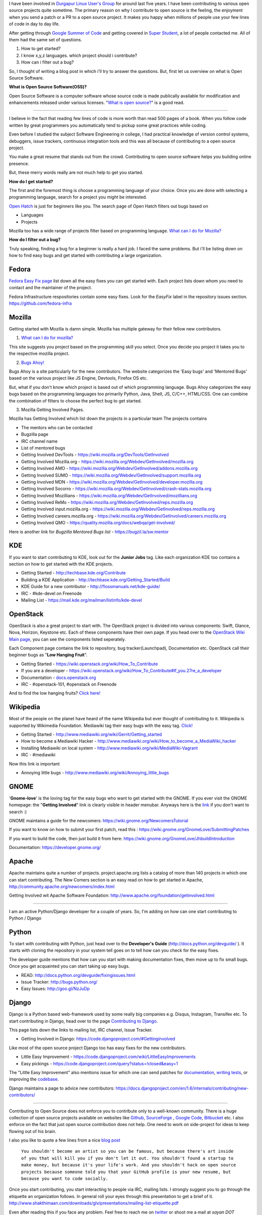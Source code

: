 .. link: http://sayanchowdhury.dgplug.org/2013/how-to-get-started-with-open-source.html
.. description: 
.. tags: planet, fedora, open source, kde, mozilla, mediawiki, openstack, python, django
.. date: 2014/03/04 00:30:00
.. title: How to get started with Open Source
.. slug: how-to-get-started-with-open-source

I have been involved in `Durgapur Linux User's Group <http://dgplug.org/>`_ for around last five years.
I have been contributing to various open source projects quite sometime. The primary reason on why I contribute to open source is the feeling, the enjoyment when you send a patch or a PR to a open source project. It makes you happy when millions of people use your few lines of code in day to day life.

After getting through `Google Summer of Code <http://www.google-melange.com/>`_ and getting covered in `Super Student <http://yourstory.com/2013/09/super-student-sayan-chowdhury-python-and-open-source-developer/>`_, a lot of people contacted me. All of them had the same set of questions.

1. How to get started?
2. I know x,y,z languages. which project should i contribute?
3. How can i filter out a bug?

So, I thought of writing a blog post in which i'll try to answer the questions.
But, first let us overview on what is Open Source Software.

**What is Open Source Software(OSS)?**

Open Source Software is a computer software whose source code is made publically available for modification and enhancements released under various licenses. "`What is open source? <http://opensource.com/resources/what-open-source>`_" is a good read.

-----------

I believe in the fact that reading few lines of code is more worth than read 500 pages of a book. When you follow code written by great programmers you automatically tend to pickup some great practices while coding.

Even before I studied the subject Software Engineering in college, I had practical knowledge of version control systems, debuggers, issue trackers, continuous integration tools and this was all because of contributing to a open source project. 

You make a great resume that stands out from the crowd. Contributing to open source software helps you building online presence. 

But, these merry words really are not much help to get you started.

**How do I get started?**

The first and the foremost thing is choose a programming language of your choice. Once you are done with selecting a programming language, search for a project you might be interested.

`Open Hatch <https://openhatch.org/>`_ is just for beginners like you. The search page of Open Hatch filters out bugs based on

* Languages
* Projects

Mozilla too has a wide range of projects filter based on programming language.
`What can I do for Mozilla? <http://http://goo.gl/FDQibQ/>`__

**How do I filter out a bug?**

Truly speaking, finding a bug for a beginner is really a hard job. I faced the
same problems. But i'll be listing down on how to find easy bugs and get
started with contributing a large organization.

Fedora
""""""

`Fedora Easy Fix page <http://fedoraproject.org/easyfix/>`_ list down all the easy fixes you can get started with. Each project lists down whom you need to contact and the maintainer of the project.

Fedora Infrastructure respositories contain some easy fixes. Look for the *EasyFix* label in the repository issues section. `https://github.com/fedora-infra <https://github.com/fedora-infra>`_

Mozilla
"""""""

Getting started with Mozilla is damn simple. Mozilla has multiple gateway for their fellow new contributors.

1. `What can I do for mozilla? <http://www.whatcanidoformozilla.org>`__

This site suggests you project based on the programming skill you select. Once you decide you project it takes you to the respective mozilla project.

2. `Bugs Ahoy! <http://www.joshmatthews.net/bugsahoy/>`_

Bugs Ahoy is a site particularly for the new contributors. The website
categorizes the 'Easy bugs' and 'Mentored Bugs' based on the various
project like JS Engine, Devtools, Firefox OS etc.

But, what if you don't know which project is based out of which programming
language. Bugs Ahoy categorizes the easy bugs based on the programming
languages too primarily Python, Java, Shell, JS, C/C++, HTML/CSS. One can
combine the combination of filters to choose the perfect bug to get started.

3. Mozilla Getting Involved Pages.

Mozilla has Getting Involved which list down the projects in a particular team
The projects contains

* The mentors who can be contacted

* Bugzilla page

* IRC channel name

* List of mentored bugs

* Getting Involved DevTools - `https://wiki.mozilla.org/DevTools/GetInvolved <https://wiki.mozilla.org/DevTools/GetInvolved>`_

* Getting Involved Mozilla.org - `https://wiki.mozilla.org/Webdev/GetInvolved/mozilla.org <https://wiki.mozilla.org/Webdev/GetInvolved/mozilla.org>`_

* Getting Involved AMO - `https://wiki.mozilla.org/Webdev/GetInvolved/addons.mozilla.org <https://wiki.mozilla.org/Webdev/GetInvolved/addons.mozilla.org>`_

* Getting Involved SUMO - `https://wiki.mozilla.org/Webdev/GetInvolved/support.mozilla.org <https://wiki.mozilla.org/Webdev/GetInvolved/support.mozilla.org>`_

* Getting Involved MDN - `https://wiki.mozilla.org/Webdev/GetInvolved/developer.mozilla.org <https://wiki.mozilla.org/Webdev/GetInvolved/developer.mozilla.org>`_

* Getting Involved Socorro - `https://wiki.mozilla.org/Webdev/GetInvolved/crash-stats.mozilla.org <https://wiki.mozilla.org/Webdev/GetInvolved/crash-stats.mozilla.org>`_

* Getting Involved Mozillians - `https://wiki.mozilla.org/Webdev/GetInvolved/mozillians.org <https://wiki.mozilla.org/Webdev/GetInvolved/mozillians.org>`_

* Getting Involved ReMo - `https://wiki.mozilla.org/Webdev/GetInvolved/reps.mozilla.org <https://wiki.mozilla.org/Webdev/GetInvolved/reps.mozilla.org>`_

* Getting Involved input.mozilla.org - `https://wiki.mozilla.org/Webdev/GetInvolved/reps.mozilla.org <https://wiki.mozilla.org/Webdev/GetInvolved/reps.mozilla.org>`_

* Getting Involved careers.mozilla.org - `https://wiki.mozilla.org/Webdev/GetInvolved/careers.mozilla.org <https://wiki.mozilla.org/Webdev/GetInvolved/careers.mozilla.org>`_

* Getting Involved QMO - `https://quality.mozilla.org/docs/webqa/get-involved/ <https://quality.mozilla.org/docs/webqa/get-involved/>`_


Here is another link for *Bugzilla Mentored Bugs list* - `https://bugzil.la/sw:mentor <https://bugzil.la/sw:mentor>`_

KDE
"""

If you want to start contributing to KDE, look out for the **Junior Jobs** tag. Like each organization KDE too contains a section on how to get started with the KDE projects.

* Getting Started - `http://techbase.kde.org/Contribute <http://techbase.kde.org/Contribute>`_
* Building a KDE Application - `http://techbase.kde.org/Getting_Started/Build <http://techbase.kde.org/Getting_Started/Build>`_
* KDE Guide for a new contributor - `http://flossmanuals.net/kde-guide/ <http://flossmanuals.net/kde-guide/>`_
* IRC - #kde-devel on Freenode
* Mailing List - `https://mail.kde.org/mailman/listinfo/kde-devel <https://mail.kde.org/mailman/listinfo/kde-devel>`_


OpenStack
"""""""""

OpenStack is also a great project to start with. The OpenStack project is divided into various components: Swift, Glance, Nova, Horizon, Keystone etc.
Each of these components have their own page. If you head over to the `OpenStack Wiki Main page <https://wiki.openstack.org/wiki/Main_Page>`_, you can see the components listed seperately.

Each Component page contains the link to repository, bug tracker(Launchpad), Documentation etc. OpenStack call their beginner bugs as "**Low Hanging Fruit**". 

* Getting Started - `https://wiki.openstack.org/wiki/How_To_Contribute <https://wiki.openstack.org/wiki/How_To_Contribute>`_
* If you are a developer - `https://wiki.openstack.org/wiki/How_To_Contribute#If_you.27re_a_developer <https://wiki.openstack.org/wiki/How_To_Contribute#If_you.27re_a_developer>`_
* Documentation - `docs.openstack.org <docs.openstack.org>`_
* IRC - #openstack-101, #openstack on Freenode

And to find the low hanging fruits? `Click here! <https://bugs.launchpad.net/openstack/+bugs?field.tag=low-hanging-fruit>`_

Wikipedia
"""""""""

Most of the people on the planet have heard of the name Wikipedia but ever thought of contributing to it. Wikipedia is supported by Wikimedia Foundation. Mediawiki tag their easy bugs with the easy tag. `Click! <https://bugzilla.wikimedia.org/buglist.cgi?bug_severity=normal&bug_severity=minor&bug_severity=trivial&bug_severity=enhancement&bug_status=NEW&bug_status=REOPENED&columnlist=product%2Ccomponent%2Cchangeddate%2Cbug_severity%2Cpriority%2Cshort_desc&keywords=easy&keywords_type=allwords&order=changeddate%20DESC%2Cproduct%2Ccomponent>`_

* Getting Started - `http://www.mediawiki.org/wiki/Gerrit/Getting_started <http://www.mediawiki.org/wiki/Gerrit/Getting_started>`_

* How to become a Mediawiki Hacker - `http://www.mediawiki.org/wiki/How_to_become_a_MediaWiki_hacker <http://www.mediawiki.org/wiki/How_to_become_a_MediaWiki_hacker>`_

* Installing Mediawiki on local system - `http://www.mediawiki.org/wiki/MediaWiki-Vagrant <http://www.mediawiki.org/wiki/MediaWiki-Vagrant>`_

* IRC - #mediawiki

Now this link is important

* Annoying little bugs - `http://www.mediawiki.org/wiki/Annoying_little_bugs <http://www.mediawiki.org/wiki/Annoying_little_bugs>`_

GNOME
"""""
'**Gnome-love**' is the loving tag for the easy bugs who want to get started with the GNOME. If you ever visit the GNOME homepage: the "**Getting Involved**" link is clearly visible in header menubar. 
Anyways here is the `link <https://bugzilla.gnome.org/buglist.cgi?quicksearch=keywords%3Agnome-love>`_ if you don't want to search :)

GNOME maintains a guide for the newcomers: https://wiki.gnome.org/NewcomersTutorial

If you want to know on how to submit your first patch, read this :
`https://wiki.gnome.org/GnomeLove/SubmittingPatches <https://wiki.gnome.org/GnomeLove/SubmittingPatches>`_

If you want to build the code, then just build it from here:
`https://wiki.gnome.org/GnomeLove/JhbuildIntroduction <https://wiki.gnome.org/GnomeLove/JhbuildIntroduction>`_

Documentation: `https://developer.gnome.org/ <https://developer.gnome.org/>`_

Apache
""""""
Apache maintains quite a number of projects. project.apache.org lists a catalog of more than 140 projects in which one can start contributing. The New Comers section is an easy read on how to get started in Apache,
`http://community.apache.org/newcomers/index.html <http://community.apache.org/newcomers/index.html>`_

Getting Involved wit Apache Software Foundation: `http://www.apache.org/foundation/getinvolved.html <http://www.apache.org/foundation/getinvolved.html>`_

--------------------------------------

I am an active Python/Django developer for a couple of years. So, I'm adding on
how can one start contributing to Python / Django

Python
""""""

To start with contributing with Python, just head over to the **Developer's Guide** (`http://docs.python.org/devguide/ <http://docs.python.org/devguide/>`_ ). It starts with cloning the repository in your system tell goes on to tell how can you check for the easy fixes.

The developer guide mentions that how can you start with making documentation fixes, then move up to fix small bugs. Once you get acquainted you can start taking up easy bugs.

* READ: `http://docs.python.org/devguide/fixingissues.html <http://docs.python.org/devguide/fixingissues.html>`_

* Issue Tracker: `http://bugs.python.org/ <http://bugs.python.org/>`_

* Easy Issues: `http://goo.gl/NzJuDp <http://goo.gl/NzJuDp>`_


Django
""""""
Django is a Python based web-framework used by some really big companies e.g. Disqus, Instagram, Transifex etc. To start contributing in Django, head over to the page `Contributing to Django <https://docs.djangoproject.com/en/1.6/internals/contributing/>`_.

This page lists down the links to mailing list, IRC channel, Issue Tracker.

* Getting Involved in Django: `https://code.djangoproject.com/#Gettinginvolved <https://code.djangoproject.com/#Gettinginvolved>`_

Like most of the open source project Django too has easy fixes for the new contributors. 

* Little Easy Improvement - https://code.djangoproject.com/wiki/LittleEasyImprovements
* Easy pickings - https://code.djangoproject.com/query?status=!closed&easy=1

The "Little Easy Improvement" also mentions issue for which one can send patches for
`documentation <https://code.djangoproject.com/query?status=!closed&needs_docs=1&order=priority>`_,
`writing tests <https://code.djangoproject.com/query?status=!closed&needs_tests=1&order=priority>`_,
or improving the `codebase <https://code.djangoproject.com/wiki/LittleEasyImprovements>`_.

Django maintains a page to advice new contributors: `https://docs.djangoproject.com/en/1.6/internals/contributing/new-contributors/ <https://docs.djangoproject.com/en/1.6/internals/contributing/new-contributors/>`_

-------------------------------------------------------

Contributing to Open Source does not enforce you to contribute only to a well-known community. There is a huge collection of open source projects available on websites like `Github <https://github.com/>`_, `SourceForge <http://sourceforge.net/>`_
, `Google Code <https://code.google.com/>`_, `Bitbucket <https://bitbucket.org/>`_ etc. I also enforce on the fact that just open source contribution does not help. One need to work on side-project for ideas to keep flowing out of his brain.

I also you like to quote a few lines from a nice `blog post <http://blog.codecombat.com/reasons-why-you-shouldnt-hack-on-open-source-projects>`_

 ``You shouldn't become an artist so you can be famous, but because there's art inside of you that will kill you if you don't let it out. You shouldn't found a startup to make money, but because it's your life's work. And you shouldn't hack on open source projects because someone told you that your GitHub profile is your new resume, but because you want to code socially.``


Once you start contributing, you start interacting to people via IRC, mailing lists. I strongly suggest you to go through the etiquette an organization follows. In general roll your eyes through this presentation to get a brief of it.
`http://www.shakthimaan.com/downloads/glv/presentations/mailing-list-etiquette.pdf <http://www.shakthimaan.com/downloads/glv/presentations/mailing-list-etiquette.pdf>`_


Even after reading this if you face any problem. Feel free to reach me on `twitter <https://twitter.com/chowdhury_sayan>`_ or shoot me a mail at *sayan DOT chowdhury2012 AT gmail DOT com*. I would also like to thank `Chandan Kumar <https://twitter.com/ciypro>`_ who helped me in writing this blog post, he can be reached on chandankumar DOT 093047 AT gmail DOT com.
